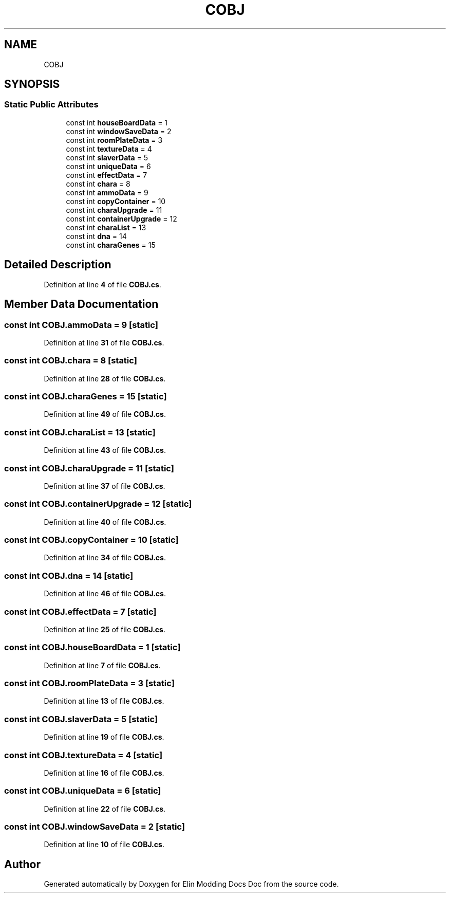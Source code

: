 .TH "COBJ" 3 "Elin Modding Docs Doc" \" -*- nroff -*-
.ad l
.nh
.SH NAME
COBJ
.SH SYNOPSIS
.br
.PP
.SS "Static Public Attributes"

.in +1c
.ti -1c
.RI "const int \fBhouseBoardData\fP = 1"
.br
.ti -1c
.RI "const int \fBwindowSaveData\fP = 2"
.br
.ti -1c
.RI "const int \fBroomPlateData\fP = 3"
.br
.ti -1c
.RI "const int \fBtextureData\fP = 4"
.br
.ti -1c
.RI "const int \fBslaverData\fP = 5"
.br
.ti -1c
.RI "const int \fBuniqueData\fP = 6"
.br
.ti -1c
.RI "const int \fBeffectData\fP = 7"
.br
.ti -1c
.RI "const int \fBchara\fP = 8"
.br
.ti -1c
.RI "const int \fBammoData\fP = 9"
.br
.ti -1c
.RI "const int \fBcopyContainer\fP = 10"
.br
.ti -1c
.RI "const int \fBcharaUpgrade\fP = 11"
.br
.ti -1c
.RI "const int \fBcontainerUpgrade\fP = 12"
.br
.ti -1c
.RI "const int \fBcharaList\fP = 13"
.br
.ti -1c
.RI "const int \fBdna\fP = 14"
.br
.ti -1c
.RI "const int \fBcharaGenes\fP = 15"
.br
.in -1c
.SH "Detailed Description"
.PP 
Definition at line \fB4\fP of file \fBCOBJ\&.cs\fP\&.
.SH "Member Data Documentation"
.PP 
.SS "const int COBJ\&.ammoData = 9\fR [static]\fP"

.PP
Definition at line \fB31\fP of file \fBCOBJ\&.cs\fP\&.
.SS "const int COBJ\&.chara = 8\fR [static]\fP"

.PP
Definition at line \fB28\fP of file \fBCOBJ\&.cs\fP\&.
.SS "const int COBJ\&.charaGenes = 15\fR [static]\fP"

.PP
Definition at line \fB49\fP of file \fBCOBJ\&.cs\fP\&.
.SS "const int COBJ\&.charaList = 13\fR [static]\fP"

.PP
Definition at line \fB43\fP of file \fBCOBJ\&.cs\fP\&.
.SS "const int COBJ\&.charaUpgrade = 11\fR [static]\fP"

.PP
Definition at line \fB37\fP of file \fBCOBJ\&.cs\fP\&.
.SS "const int COBJ\&.containerUpgrade = 12\fR [static]\fP"

.PP
Definition at line \fB40\fP of file \fBCOBJ\&.cs\fP\&.
.SS "const int COBJ\&.copyContainer = 10\fR [static]\fP"

.PP
Definition at line \fB34\fP of file \fBCOBJ\&.cs\fP\&.
.SS "const int COBJ\&.dna = 14\fR [static]\fP"

.PP
Definition at line \fB46\fP of file \fBCOBJ\&.cs\fP\&.
.SS "const int COBJ\&.effectData = 7\fR [static]\fP"

.PP
Definition at line \fB25\fP of file \fBCOBJ\&.cs\fP\&.
.SS "const int COBJ\&.houseBoardData = 1\fR [static]\fP"

.PP
Definition at line \fB7\fP of file \fBCOBJ\&.cs\fP\&.
.SS "const int COBJ\&.roomPlateData = 3\fR [static]\fP"

.PP
Definition at line \fB13\fP of file \fBCOBJ\&.cs\fP\&.
.SS "const int COBJ\&.slaverData = 5\fR [static]\fP"

.PP
Definition at line \fB19\fP of file \fBCOBJ\&.cs\fP\&.
.SS "const int COBJ\&.textureData = 4\fR [static]\fP"

.PP
Definition at line \fB16\fP of file \fBCOBJ\&.cs\fP\&.
.SS "const int COBJ\&.uniqueData = 6\fR [static]\fP"

.PP
Definition at line \fB22\fP of file \fBCOBJ\&.cs\fP\&.
.SS "const int COBJ\&.windowSaveData = 2\fR [static]\fP"

.PP
Definition at line \fB10\fP of file \fBCOBJ\&.cs\fP\&.

.SH "Author"
.PP 
Generated automatically by Doxygen for Elin Modding Docs Doc from the source code\&.
